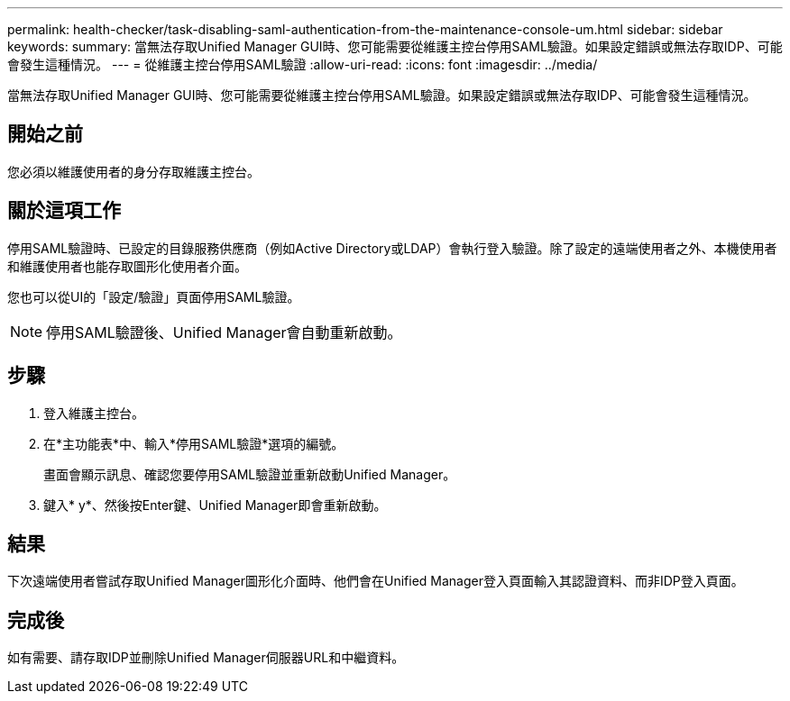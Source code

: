 ---
permalink: health-checker/task-disabling-saml-authentication-from-the-maintenance-console-um.html 
sidebar: sidebar 
keywords:  
summary: 當無法存取Unified Manager GUI時、您可能需要從維護主控台停用SAML驗證。如果設定錯誤或無法存取IDP、可能會發生這種情況。 
---
= 從維護主控台停用SAML驗證
:allow-uri-read: 
:icons: font
:imagesdir: ../media/


[role="lead"]
當無法存取Unified Manager GUI時、您可能需要從維護主控台停用SAML驗證。如果設定錯誤或無法存取IDP、可能會發生這種情況。



== 開始之前

您必須以維護使用者的身分存取維護主控台。



== 關於這項工作

停用SAML驗證時、已設定的目錄服務供應商（例如Active Directory或LDAP）會執行登入驗證。除了設定的遠端使用者之外、本機使用者和維護使用者也能存取圖形化使用者介面。

您也可以從UI的「設定/驗證」頁面停用SAML驗證。

[NOTE]
====
停用SAML驗證後、Unified Manager會自動重新啟動。

====


== 步驟

. 登入維護主控台。
. 在*主功能表*中、輸入*停用SAML驗證*選項的編號。
+
畫面會顯示訊息、確認您要停用SAML驗證並重新啟動Unified Manager。

. 鍵入* y*、然後按Enter鍵、Unified Manager即會重新啟動。




== 結果

下次遠端使用者嘗試存取Unified Manager圖形化介面時、他們會在Unified Manager登入頁面輸入其認證資料、而非IDP登入頁面。



== 完成後

如有需要、請存取IDP並刪除Unified Manager伺服器URL和中繼資料。
